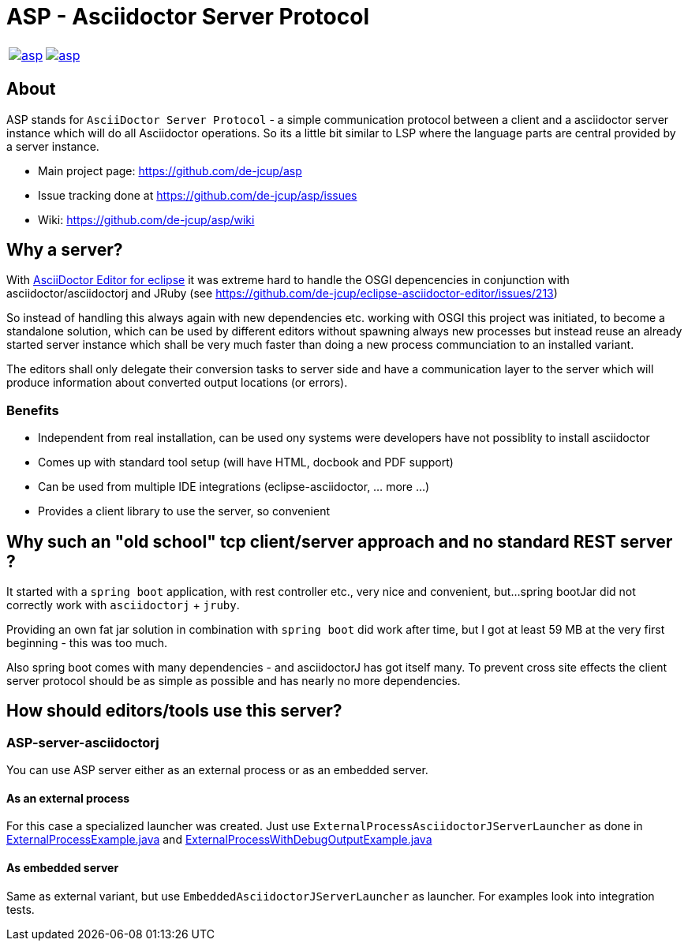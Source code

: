 = ASP - Asciidoctor Server Protocol

[frame=none,grid=none,cols=2]
|===
a| image::https://travis-ci.org/de-jcup/asp.svg?branch=master[link="https://travis-ci.org/de-jcup/asp"]
a| image::https://img.shields.io/lgtm/alerts/g/de-jcup/asp.svg?logo=lgtm&logoWidth=18[link="https://lgtm.com/projects/g/de-jcup/asp/alerts/"] 
|=== 

== About 

ASP stands for `AsciiDoctor Server Protocol` - a simple communication protocol between a client and a 
asciidoctor server instance which will do all Asciidoctor operations. So its a little bit similar to LSP 
where the language parts are central provided by a server instance.  

- Main project page: https://github.com/de-jcup/asp
- Issue tracking done at https://github.com/de-jcup/asp/issues
- Wiki: https://github.com/de-jcup/asp/wiki

== Why a server?

With https://github.com/de-jcup/eclipse-asciidoctor-editor[AsciiDoctor Editor for eclipse] it was extreme hard to handle
the OSGI depencencies in conjunction with asciidoctor/asciidoctorj and JRuby
(see https://github.com/de-jcup/eclipse-asciidoctor-editor/issues/213) 

So instead of handling this always again with new dependencies etc. working with OSGI this project was initiated, to 
become a standalone solution, which can be used by different editors without spawning always new processes but instead
reuse an already started server instance which shall be very much faster than doing a new process communciation to an
installed variant.

The editors shall only delegate their conversion tasks to server side and have a communication layer to the server 
which will produce information about converted output locations (or errors).

=== Benefits
- Independent from real installation, can be used ony systems were developers have not possiblity to install 
  asciidoctor
- Comes up with standard tool setup (will have HTML, docbook and PDF support)
- Can be used from multiple IDE integrations (eclipse-asciidoctor, ... more ...)
- Provides a client library to use the server, so convenient

== Why such an "old school" tcp client/server approach and no standard REST server ?
It started with a `spring boot` application, with rest controller etc., very nice and convenient, but...
spring bootJar did not correctly work with `asciidoctorj` + `jruby`.

Providing an own fat jar solution in combination with `spring boot` did work after time, but I got at least 59 MB 
at the very first beginning - this was too much.

Also spring boot comes with many dependencies - and asciidoctorJ has got itself
many. To prevent cross site effects the client server protocol should be as 
simple as possible and has nearly no more dependencies.
  

== How should editors/tools use this server?

=== ASP-server-asciidoctorj
You can use ASP server either as an external process or as an embedded server.

==== As an external process
For this case a specialized launcher was created. Just use `ExternalProcessAsciidoctorJServerLauncher` as done in 
https://github.com/de-jcup/asp/blob/master/asp-doc/src/test/java/de/jcup/asp/example/ExternalProcessExample.java[ExternalProcessExample.java] and
https://github.com/de-jcup/asp/blob/master/asp-doc/src/test/java/de/jcup/asp/example/ExternalProcessWithDebugOutputExample.java[ExternalProcessWithDebugOutputExample.java] 

==== As embedded server
Same as external variant, but use `EmbeddedAsciidoctorJServerLauncher` as launcher. For examples look into integration tests.
  
